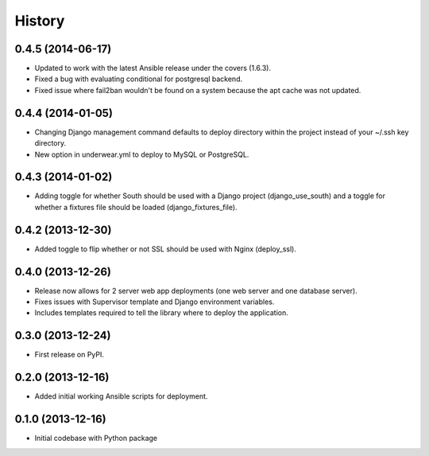 .. :changelog:

History
-------

0.4.5 (2014-06-17)
++++++++++++++++++
* Updated to work with the latest Ansible release under the covers (1.6.3).
* Fixed a bug with evaluating conditional for postgresql backend.
* Fixed issue where fail2ban wouldn't be found on a system because the apt
  cache was not updated.

0.4.4 (2014-01-05)
++++++++++++++++++
* Changing Django management command defaults to deploy directory within the
  project instead of your ~/.ssh key directory.
* New option in underwear.yml to deploy to MySQL or PostgreSQL.


0.4.3 (2014-01-02)
++++++++++++++++++
* Adding toggle for whether South should be used with a Django project 
  (django_use_south) and a toggle for whether a fixtures file should be
  loaded (django_fixtures_file).


0.4.2 (2013-12-30)
++++++++++++++++++
* Added toggle to flip whether or not SSL should be used with Nginx 
  (deploy_ssl).


0.4.0 (2013-12-26)
++++++++++++++++++
* Release now allows for 2 server web app deployments (one web server and
  one database server).
* Fixes issues with Supervisor template and Django environment variables.
* Includes templates required to tell the library where to deploy the 
  application.


0.3.0 (2013-12-24)
++++++++++++++++++
* First release on PyPI.


0.2.0 (2013-12-16)
++++++++++++++++++
* Added initial working Ansible scripts for deployment.


0.1.0 (2013-12-16)
++++++++++++++++++
* Initial codebase with Python package

